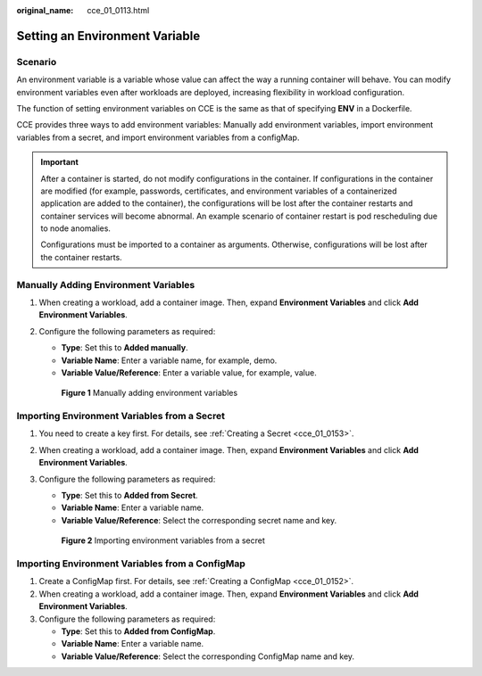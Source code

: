 :original_name: cce_01_0113.html

.. _cce_01_0113:

Setting an Environment Variable
===============================

Scenario
--------

An environment variable is a variable whose value can affect the way a running container will behave. You can modify environment variables even after workloads are deployed, increasing flexibility in workload configuration.

The function of setting environment variables on CCE is the same as that of specifying **ENV** in a Dockerfile.

CCE provides three ways to add environment variables: Manually add environment variables, import environment variables from a secret, and import environment variables from a configMap.

.. important::

   After a container is started, do not modify configurations in the container. If configurations in the container are modified (for example, passwords, certificates, and environment variables of a containerized application are added to the container), the configurations will be lost after the container restarts and container services will become abnormal. An example scenario of container restart is pod rescheduling due to node anomalies.

   Configurations must be imported to a container as arguments. Otherwise, configurations will be lost after the container restarts.

Manually Adding Environment Variables
-------------------------------------

#. When creating a workload, add a container image. Then, expand **Environment Variables** and click **Add Environment Variables**.

#. Configure the following parameters as required:

   -  **Type**: Set this to **Added manually**.
   -  **Variable Name**: Enter a variable name, for example, demo.
   -  **Variable Value/Reference**: Enter a variable value, for example, value.


   .. figure:: /_static/images/en-us_image_0000001190302095.png
      :alt: **Figure 1** Manually adding environment variables

      **Figure 1** Manually adding environment variables

Importing Environment Variables from a Secret
---------------------------------------------

#. You need to create a key first. For details, see :ref:`Creating a Secret <cce_01_0153>`.

#. When creating a workload, add a container image. Then, expand **Environment Variables** and click **Add Environment Variables**.

#. Configure the following parameters as required:

   -  **Type**: Set this to **Added from Secret**.
   -  **Variable Name**: Enter a variable name.
   -  **Variable Value/Reference**: Select the corresponding secret name and key.


   .. figure:: /_static/images/en-us_image_0000001190302097.png
      :alt: **Figure 2** Importing environment variables from a secret

      **Figure 2** Importing environment variables from a secret

Importing Environment Variables from a ConfigMap
------------------------------------------------

#. Create a ConfigMap first. For details, see :ref:`Creating a ConfigMap <cce_01_0152>`.
#. When creating a workload, add a container image. Then, expand **Environment Variables** and click **Add Environment Variables**.
#. Configure the following parameters as required:

   -  **Type**: Set this to **Added from ConfigMap**.
   -  **Variable Name**: Enter a variable name.
   -  **Variable Value/Reference**: Select the corresponding ConfigMap name and key.
